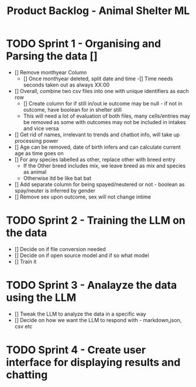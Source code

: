 #+title: Product Backlog - Animal Shelter ML

* TODO Sprint 1 - Organising and Parsing the data []
- [] Remove monthyear Column
  - [] Once monthyear deleted, split date and time
    -[] Time needs seconds taken out as always XX:00
- [] Overall, combine two csv files into one with unique identifiers as each row
  - [] Create column for if still in/out ie outcome may be null - if not in outcome, have boolean for in shelter still
  - This will need a lot of evaluation of both files, many cells/entries may be removed as some with outcomes may not be included in intakes and vice versa
- [] Get rid of names, irrelevant to trends and chatbot info, will take up processing power
- [] Age can be removed, date of birth infers and can calculate current age as time goes on
- [] For any species labelled as other, replace other with breed entry
  - If the Other breed includes mix, we leave breed as mix and species as animal
  - Otherwise itd be like bat bat
- [] Add separate column for being spayed/neutered or not - boolean as spay/neuter is inferred by gender
- [] Remove sex upon outcome, sex will not change intime
  

* TODO Sprint 2 - Training the LLM on the data

- [] Decide on if file conversion needed
- [] Decide on if open source model and if so what model
- [] Train it

* TODO Sprint 3 - Analayze the data using the LLM

- [] Tweak the LLM to analyze the data in a specific way
- [] Decide on how we want the LLM to respond with - markdown,json, csv etc

* TODO Sprint 4 - Create user interface for displaying results and chatting 
